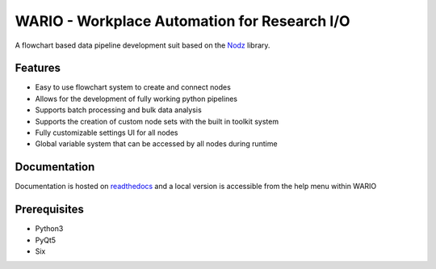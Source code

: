 WARIO - Workplace Automation for Research I/O
==============================================

A flowchart based data pipeline development suit based on the `Nodz <https://github.com/LeGoffLoic/Nodz>`_ library. 

.. image:: Images/WARIO_example.png

Features
----------
* Easy to use flowchart system to create and connect nodes
* Allows for the development of fully working python pipelines 
* Supports batch processing and bulk data analysis
* Supports the creation of custom node sets with the built in toolkit system
* Fully customizable settings UI for all nodes
* Global variable system that can be accessed by all nodes during runtime

Documentation
--------------

Documentation is hosted on `readthedocs <https://wario.readthedocs.io/en/latest/>`_ and a local version is accessible from the help menu within WARIO

Prerequisites
-------------

- Python3
- PyQt5
- Six

